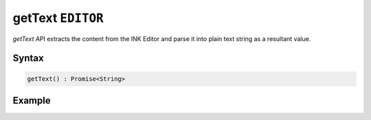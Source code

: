 getText ``EDITOR``
==================

`getText` API extracts the content from the INK Editor and parse it into plain text string as a resultant value.

Syntax
++++++

.. code-block:: javascript

   getText() : Promise<String>

Example
+++++++

.. code-block:: javascript
    :linenos:

    import INKAPI from './inkapi.js'

    INKAPI.ready(async () => {

      const EDITOR = INKAPI.editor;

      EDITOR.getText().then(text => {

        console.log(text);
      
      })

      //Or use async/await

      const text = await EDITOR.getText();
      console.log(text);
      
      /*
        Console Output:

        My Title

        My content here!...

      */


    });

